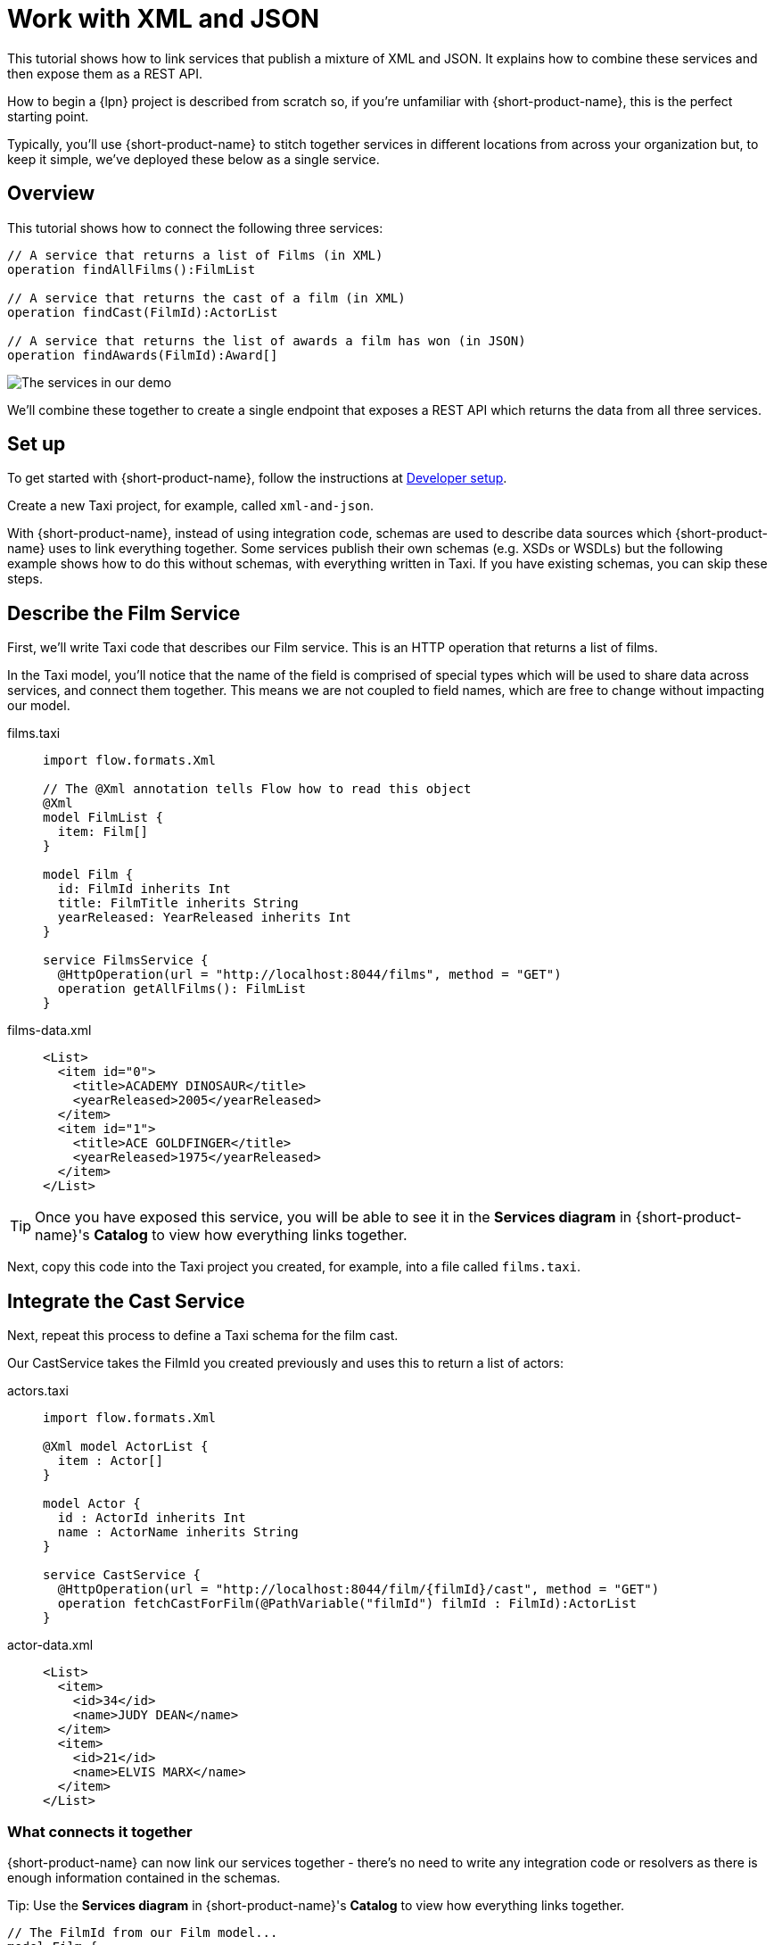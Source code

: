 = Work with XML and JSON
:description: A tutorial showing how to link services that publish XML

This tutorial shows how to link services that publish a mixture of XML and JSON. It explains how to combine these services and then expose them as a REST API.

How to begin a {lpn} project is described from scratch so, if you're unfamiliar with {short-product-name}, this is the perfect starting point.

Typically, you'll use {short-product-name} to stitch together services in different locations from across your organization but, to keep it simple, we've deployed these below as a single service. 

== Overview

This tutorial shows how to connect the following three services:

[,taxi]
----
// A service that returns a list of Films (in XML)
operation findAllFilms():FilmList

// A service that returns the cast of a film (in XML)
operation findCast(FilmId):ActorList

// A service that returns the list of awards a film has won (in JSON)
operation findAwards(FilmId):Award[]
----

image:2architecture-overview.png[The services in our demo]

We'll combine these together to create a single endpoint that exposes a REST API which returns the data from all three services.

== Set up

To get started with {short-product-name}, follow the instructions at xref:deploy:development-deployments.adoc[Developer setup].

Create a new Taxi project, for example, called `xml-and-json`. 

With {short-product-name}, instead of using integration code, schemas are used to describe  data sources which {short-product-name} uses to link everything together. Some services publish their own schemas (e.g. XSDs or WSDLs) but the following example shows how to do this without schemas, with everything written in Taxi. If you have existing schemas, you can skip these steps. 

== Describe the Film Service

First, we'll write Taxi code that describes our Film service. This is an HTTP operation that returns a list of films.

In the Taxi model, you'll notice  that the name of the field is comprised of special types which will be used to share data across services, and connect them together. 
This means we are not coupled to field names, which are free to change without impacting our model. 

[tabs]
====
films.taxi::
+
[source,taxi]
----
import flow.formats.Xml

// The @Xml annotation tells Flow how to read this object
@Xml
model FilmList {
  item: Film[]
}

model Film {
  id: FilmId inherits Int
  title: FilmTitle inherits String
  yearReleased: YearReleased inherits Int
}

service FilmsService {
  @HttpOperation(url = "http://localhost:8044/films", method = "GET")
  operation getAllFilms(): FilmList
}

----
films-data.xml::
+
[source,xml]
----
<List>
  <item id="0">
    <title>ACADEMY DINOSAUR</title>
    <yearReleased>2005</yearReleased>
  </item>
  <item id="1">
    <title>ACE GOLDFINGER</title>
    <yearReleased>1975</yearReleased>
  </item>
</List>
----
====

TIP: Once you have exposed this service, you will be able to see it in the *Services diagram* in {short-product-name}'s *Catalog* to view how everything links together.

Next, copy this code into the Taxi project you created, for example, into a file called `films.taxi`.  

== Integrate the Cast Service

Next, repeat this process to define a Taxi schema for the film cast. 

Our CastService takes the FilmId you created previously and uses this to return a list of actors:

[tabs]
====
actors.taxi::
+
[source,taxi]
----
import flow.formats.Xml

@Xml model ActorList {
  item : Actor[] 
} 

model Actor { 
  id : ActorId inherits Int 
  name : ActorName inherits String
} 

service CastService { 
  @HttpOperation(url = "http://localhost:8044/film/{filmId}/cast", method = "GET") 
  operation fetchCastForFilm(@PathVariable("filmId") filmId : FilmId):ActorList
}
----
actor-data.xml::
+
[source,xml]
----
<List>
  <item>
    <id>34</id>
    <name>JUDY DEAN</name>
  </item>
  <item>
    <id>21</id>
    <name>ELVIS MARX</name>
  </item>
</List>
----
====

=== What connects it together

{short-product-name} can now link our services together - there's no need to write any integration code or resolvers as there is enough information contained in the schemas.

Tip: Use the *Services diagram* in {short-product-name}'s *Catalog* to view how everything links together.

[,taxi]
----
// The FilmId from our Film model...
model Film {
  id : FilmId inherits Int
  ...
}

// ... is used as an input to our fetchCastForFilm operation:
operation fetchCastForFilm(FilmId):ActorList
----

NOTE: We've written more Taxi here than normal because we chose not to work with the service's XSD directly (e.g., it wasn't available, or it didn't exist). If our services published XSDs or WSDLs, we could've leveraged those and only declared the Taxi scalars, such as `FilmId`.

== Write Data Queries

Next, using {short-product-name}'s *Query editor*, write a query using TaxiQL. 

=== Fetch the list of films

[,taxi]
----
// Just fetch the ActorList
find { FilmList }
----

Which returns:

[,json]
----
{
   "item": [
      {
         "id": 0,
         "title": "ACADEMY DINOSAUR",
         "yearReleased": 2005
      },
      {
         "id": 1,
         "title": "ACE GOLDFINGER",
         "yearReleased": 1975
      },
      // snip
   ]
}
----

=== Restructure the result

To remove the `item` wrapper (which is carried over from the XML format), we can change the query to just ask for a `Film[]`

[,taxi]
----
find { FilmList } as Film[]
----

Which returns:

[,json]
----
[
  {
   "id": 0,
   "title": "ACADEMY DINOSAUR",
   "yearReleased": 2005
  },
  {
   "id": 1,
   "title": "ACE GOLDFINGER",
   "yearReleased": 1975
  }
]
----

=== Define a custom response object

We can define a data contract of the exact data we want back, specifying the field names we like,
with the data type indicating where the data is sourced from.
This means we are not bound to the source system's descriptions.

[,taxi]
----
find { FilmList } as (Film[]) -> {
    filmId : FilmId
    nameOfFilm : FilmTitle
} []
----

=== Link our Actor Service

To include data from our `CastService`, we just ask for the actor information:

[,taxi]
----
find { FilmList } as (Film[]) -> {
    filmId : FilmId
    nameOfFilm : FilmTitle
    cast : Actor[]
} []
----

Which now gives us:

[,json]
----
{
   "filmId": 0,
   "nameOfFilm": "ACADEMY DINOSAUR",
   "cast": [
      {
         "id": 18,
         "name": "BOB FAWCETT"
      },
      {
         "id": 28,
         "name": "ALEC WAYNE"
      },
    //..snip
   ]
}
----

== Add our Awards Service

We can also define a schema and service for our awards information, which is returned in JSON:

[tabs]
====
awards.taxi::
+
[source,taxi]
----
model Award { 
  title: AwardTitle inherits String
  yearWon: YearWon inherits Int
}

service AwardsService {
  @HttpOperation(url = "http://localhost:8044/film/{filmId}/awards", method = "GET")
  operation fetchAwardsForFilm(@PathVariable("filmId") filmId: FilmId): Award[]
}
----
awards-data.json::
+
[source,json]
----
[
  {
    "title": "Best Makeup and Hairstyling", 
    "yearWon": 2020
  }, 
  { 
    "title": "Best Original Score", 
    "yearWon": 2020 
  }, 
  // snip\... 
]
----
====

=== Enrich our query

Finally, to include this awards data, we just add it to our query:

[,taxi]
----
find { FilmList } as (Film[]) -> {
  filmId: FilmId
  nameOfFilm: FilmTitle
  cast: Actor[]
  awards: Award[]
} []
----

Which gives us:

[,json]
----
{
   "filmId": 0,
   "nameOfFilm": "ACADEMY DINOSAUR",
   "cast" : [] // omitted
   "awards": [
      {
         "title": "Best Documentary Feature",
         "yearWon": 2020
      },
      {
         "title": "Best Supporting Actress",
         "yearWon": 2020
      },
   ]
}
----

== Publish our query as a REST API

Now that we're happy with our response data, we can publish this query as a REST API.

* First, we wrap the query in a `+query { ... }+` block, and save it in our Taxi project
* Then we add an `+@HttpOperation(...)+` annotation

[tabs]
====
query.taxi::
+
[source,taxi]
----
@HttpOperation(url = '/api/q/filmsAndAwards', method = 'GET')
 query filmsAndAwards {
      find { FilmList } as (Film[]) -> {
          filmId : FilmId
          nameOfFilm : FilmTitle
          awards : Award[]
          cast : Actor[]
      } []
 }
----
====

Our query is now available at http://localhost:9021/api/q/filmsAndAwards

[,bash]
----
$ curl http://localhost:9021/api/q/filmsAndAwards | jq
----

Which gives us:

[,json]
----
[
  {
    "filmId": 0,
    "nameOfFilm": "ACADEMY DINOSAUR",
    "awards": [
      {
        "title": "Best Animated Feature",
        "yearWon": 2020
      },
      {
        "title": "Best Original Score for a Comedy",
        "yearWon": 2020
      },
      {
        "title": "Best Documentary Feature",
        "yearWon": 2020
      },
      // .... snip
    ]
  }
]
----

== Publish a query using the UI 

To publish a query as an endpoint using the UI: 

* Choose *Query editor* and in the editor, write your query
* Click *Run* to make sure the query runs with no errors
* Click the *Save query to project* button, choose a project (this must be editable), give your query a name and then save it
* Click the *Publish endpoint* button and publish it as an HTTP or WebSocket endpoint, depending on the query
* Choose *Endpoints* and make sure the query is running (you can disable/enable the endpoint if necessary)

== Wrap up and next steps

In this tutorial, we've:

* Created a new project
* Exposed XML services and modelled their responses
* Written a query stitching three services together
* Published that query as an HTTP service
